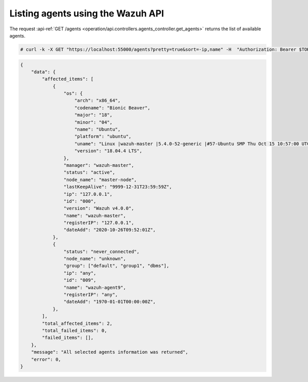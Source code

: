 .. Copyright (C) 2021 Wazuh, Inc.

.. _restful-api-listing:

Listing agents using the Wazuh API
----------------------------------

The request :api-ref:`GET /agents <operation/api.controllers.agents_controller.get_agents>` returns the list of available agents.

.. code-block:: console

   # curl -k -X GET "https://localhost:55000/agents?pretty=true&sort=-ip,name" -H  "Authorization: Bearer $TOKEN"

.. code-block:: json
   :class: output

   {
       "data": {
           "affected_items": [
               {
                   "os": {
                       "arch": "x86_64",
                       "codename": "Bionic Beaver",
                       "major": "18",
                       "minor": "04",
                       "name": "Ubuntu",
                       "platform": "ubuntu",
                       "uname": "Linux |wazuh-master |5.4.0-52-generic |#57-Ubuntu SMP Thu Oct 15 10:57:00 UTC 2020 |x86_64",
                       "version": "18.04.4 LTS",
                   },
                   "manager": "wazuh-master",
                   "status": "active",
                   "node_name": "master-node",
                   "lastKeepAlive": "9999-12-31T23:59:59Z",
                   "ip": "127.0.0.1",
                   "id": "000",
                   "version": "Wazuh v4.0.0",
                   "name": "wazuh-master",
                   "registerIP": "127.0.0.1",
                   "dateAdd": "2020-10-26T09:52:01Z",
               },
               {
                   "status": "never_connected",
                   "node_name": "unknown",
                   "group": ["default", "group1", "dbms"],
                   "ip": "any",
                   "id": "009",
                   "name": "wazuh-agent9",
                   "registerIP": "any",
                   "dateAdd": "1970-01-01T00:00:00Z",
               },
           ],
           "total_affected_items": 2,
           "total_failed_items": 0,
           "failed_items": [],
       },
       "message": "All selected agents information was returned",
       "error": 0,
   }
